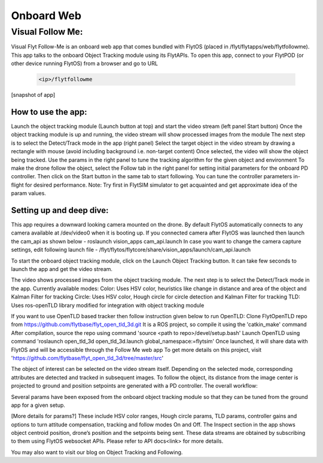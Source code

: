 .. _write_onboard_web:

Onboard Web
============

Visual Follow Me:
^^^^^^^^^^^^^^^^^

Visual Flyt Follow-Me is an onboard web app that comes bundled with FlytOS (placed in /flyt/flytapps/web/flytfollowme). This app talks to the onboard Object Tracking module using its FlytAPIs. To open this app, connect to your FlytPOD (or other device running FlytOS) from a browser and go to URL 

	.. code-block:: c
	
			<ip>/flytfollowme


[snapshot of app]

How to use the app:
-------------------

Launch the object tracking module (Launch button at top) and start the video stream (left panel Start button)
Once the object tracking module is up and running, the video stream will show processed images from the module
The next step is to select the Detect/Track mode in the app (right panel)
Select the target object in the video stream by drawing a rectangle with mouse (avoid including background i.e. non-target content)
Once selected, the video will show the object being tracked. Use the params in the right panel to tune the tracking algorithm for the given object and environment
To make the drone follow the object, select the Follow tab in the right panel for setting initial parameters for the onboard PD controller. Then click on the Start button in the same tab to start following. You can tune the controller parameters in-flight for desired performance. Note: Try first in FlytSIM simulator to get acquainted and get approximate idea of the param values.

Setting up and deep dive:
-------------------------

This app requires a downward looking camera mounted on the drone. By default FlytOS automatically connects to any camera available at /dev/video0 when it is booting up. If you connected camera after FlytOS was launched then launch the cam_api as shown below -
roslaunch vision_apps cam_api.launch
In case you want to change the camera capture settings, edit following launch file -
/flyt/flytos/flytcore/share/vision_apps/launch/cam_api.launch

To start the onboard object tracking module, click on the Launch Object Tracking button. It can take few seconds to launch the app and get the video stream.

The video shows processed images from the object tracking module. The next step is to select the Detect/Track mode in the app. Currently available modes:
Color: Uses HSV color, heuristics like change in distance and area of the object and Kalman Filter for tracking
Circle: Uses HSV color, Hough circle for circle detection and Kalman Filter for tracking
TLD: Uses ros-openTLD library modified for integration with object tracking module 

If you want to use OpenTLD based tracker then follow instruction given below to run OpenTLD:
Clone FlytOpenTLD repo from https://github.com/flytbase/flyt_open_tld_3d.git
It is a ROS project, so compile it using the 'catkin_make' command
After compilation, source the repo using command 'source <path to repo>/devel/setup.bash'
Launch OpenTLD using command 'roslaunch open_tld_3d open_tld_3d.launch global_namespace:=flytsim'
Once launched, it will share data with FlytOS and will be accessible through the Follow Me web app
To get more details on this project, visit 'https://github.com/flytbase/flyt_open_tld_3d/tree/master/src'

The object of interest can be selected on the video stream itself. Depending on the selected mode, corresponding attributes are detected and tracked in subsequent images. To follow the object, its distance from the image center is projected to ground and position setpoints are generated with a PD controller. The overall workflow:




Several params have been exposed from the onboard object tracking module so that they can be tuned from the ground app for a given setup. 

[More details for params?]
These include HSV color ranges, Hough circle params, TLD params, controller gains and options to turn attitude compensation, tracking and follow modes On and Off. The Inspect section in the app shows object centroid position, drone’s position and the setpoints being sent. These data streams are obtained by subscribing to them using FlytOS websocket APIs. Please refer to API docs<link> for more details. 

You may also want to visit our blog on Object Tracking and Following. 
